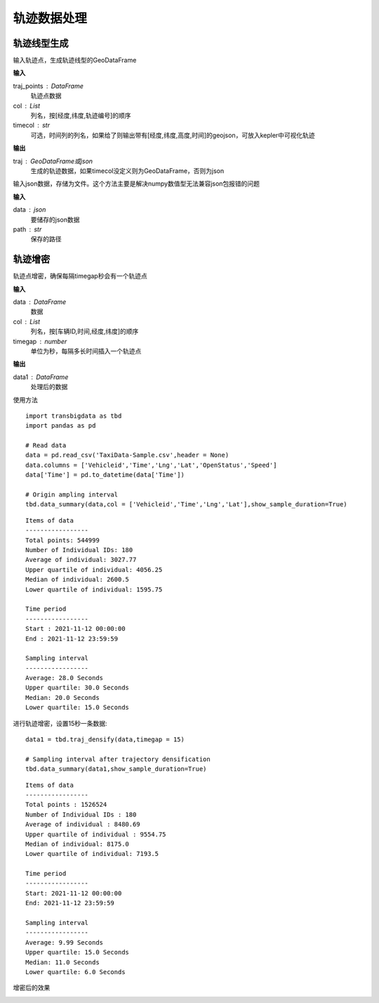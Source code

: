 .. _traj:


******************************
轨迹数据处理
******************************

轨迹线型生成
==================

.. function:: transbigdata.points_to_traj(traj_points,col = ['Lng','Lat','ID'],timecol = None)

输入轨迹点，生成轨迹线型的GeoDataFrame

**输入**

traj_points : DataFrame
    轨迹点数据
col : List
    列名，按[经度,纬度,轨迹编号]的顺序
timecol : str
    可选，时间列的列名，如果给了则输出带有[经度,纬度,高度,时间]的geojson，可放入kepler中可视化轨迹

**输出**

traj : GeoDataFrame或json
    生成的轨迹数据，如果timecol没定义则为GeoDataFrame，否则为json

.. function:: transbigdata.dumpjson(data,path)

输入json数据，存储为文件。这个方法主要是解决numpy数值型无法兼容json包报错的问题

**输入**

data : json
    要储存的json数据
path : str
    保存的路径


轨迹增密
==================

.. function:: transbigdata.traj_densify(data,col = ['Vehicleid','Time','Lng','Lat'],timegap = 15)

轨迹点增密，确保每隔timegap秒会有一个轨迹点

**输入**

data : DataFrame
    数据
col : List
    列名，按[车辆ID,时间,经度,纬度]的顺序
timegap : number
    单位为秒，每隔多长时间插入一个轨迹点

**输出**

data1 : DataFrame
    处理后的数据

使用方法

::

    import transbigdata as tbd
    import pandas as pd

    # Read data   
    data = pd.read_csv('TaxiData-Sample.csv',header = None) 
    data.columns = ['Vehicleid','Time','Lng','Lat','OpenStatus','Speed']      
    data['Time'] = pd.to_datetime(data['Time'])

    # Origin ampling interval
    tbd.data_summary(data,col = ['Vehicleid','Time','Lng','Lat'],show_sample_duration=True)

::

    Items of data
    -----------------
    Total points: 544999
    Number of Individual IDs: 180 
    Average of individual: 3027.77 
    Upper quartile of individual: 4056.25 
    Median of individual: 2600.5 
    Lower quartile of individual: 1595.75 

    Time period
    -----------------
    Start : 2021-11-12 00:00:00
    End : 2021-11-12 23:59:59

    Sampling interval
    -----------------
    Average: 28.0 Seconds
    Upper quartile: 30.0 Seconds
    Median: 20.0 Seconds
    Lower quartile: 15.0 Seconds

进行轨迹增密，设置15秒一条数据::
    
    data1 = tbd.traj_densify(data,timegap = 15)
    
    # Sampling interval after trajectory densification
    tbd.data_summary(data1,show_sample_duration=True)

::

    Items of data
    -----------------
    Total points : 1526524 
    Number of Individual IDs : 180 
    Average of individual : 8480.69 
    Upper quartile of individual : 9554.75 
    Median of individual: 8175.0 
    Lower quartile of individual: 7193.5 

    Time period
    -----------------
    Start: 2021-11-12 00:00:00
    End: 2021-11-12 23:59:59

    Sampling interval
    -----------------
    Average: 9.99 Seconds
    Upper quartile: 15.0 Seconds
    Median: 11.0 Seconds
    Lower quartile: 6.0 Seconds

增密后的效果

.. image:: example-taxi/densify.png